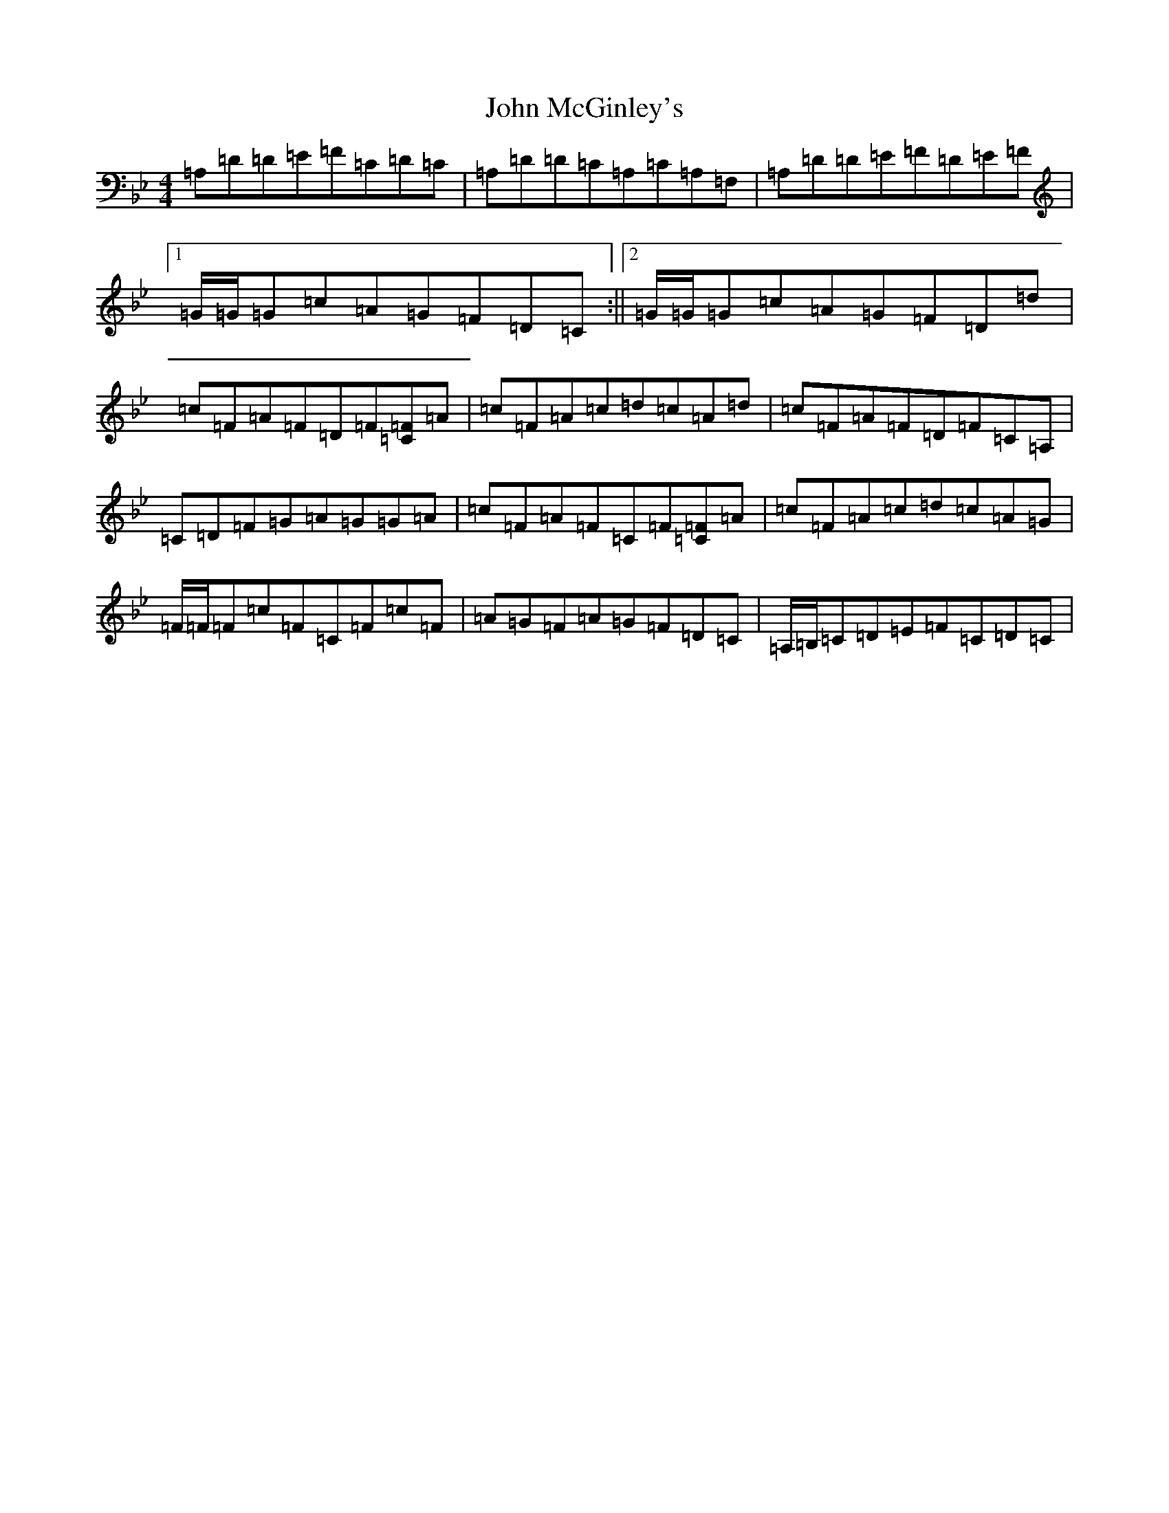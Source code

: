 X: 10801
T: John McGinley's
S: https://thesession.org/tunes/8352#setting8352
Z: A Dorian
R: reel
M:4/4
L:1/8
K: C Dorian
=A,=D=D=E=F=C=D=C|=A,=D=D=C=A,=C=A,=F,|=A,=D=D=E=F=D=E=F|1=G/2=G/2=G=c=A=G=F=D=C:||2=G/2=G/2=G=c=A=G=F=D=d|=c=F=A=F=D=F[=F=C]=A|=c=F=A=c=d=c=A=d|=c=F=A=F=D=F=C=A,|=C=D=F=G=A=G=G=A|=c=F=A=F=C=F[=F=C]=A|=c=F=A=c=d=c=A=G|=F/2=F/2=F=c=F=C=F=c=F|=A=G=F=A=G=F=D=C|=A,/2=B,/2=C=D=E=F=C=D=C|